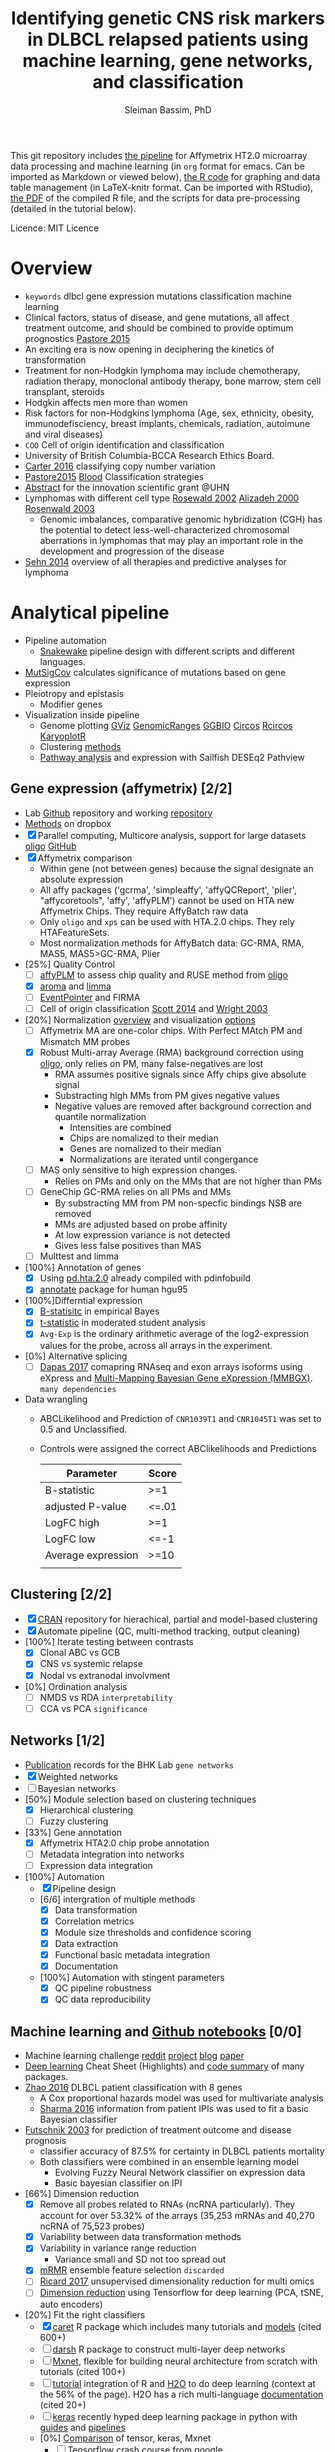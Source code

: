 #+TITLE: Identifying genetic CNS risk markers in DLBCL relapsed patients using machine learning, gene networks, and classification
#+AUTHOR: Sleiman Bassim, PhD
#+EMAIL: slei.bass@gmail.com

#+STARTUP: content
#+STARTUP: hidestars
#+OPTIONS: toc:5 H:5 num:3
#+LANGUAGE: english
#+LaTeX_HEADER: \usepackage[ttscale=.875]{libertine}
#+LATEX_HEADER: \usepackage[T1]{fontenc}
#+LaTeX_HEADER: \sectionfont{\normalfont\scshape}
#+LaTeX_HEADER: \subsectionfont{\normalfont\itshape}
#+LATEX_HEADER: \usepackage[innermargin=1.5cm,outermargin=1.25cm,vmargin=3cm]{geometry}
#+LATEX_HEADER: \linespread{1}
#+LATEX_HEADER: \setlength{\itemsep}{-30pt}
#+LATEX_HEADER: \setlength{\parskip}{0pt}
#+LATEX_HEADER: \setlength{\parsep}{-5pt}
#+LATEX_HEADER: \usepackage[hyperref]{xcolor}
#+LATEX_HEADER: \usepackage[colorlinks=true,urlcolor=SteelBlue4,linkcolor=Firebrick4]{hyperref}
#+EXPORT_SELECT_TAGS: export
#+EXPORT_EXCLUDE_TAGS: noexport
This git repository includes [[https://github.com/neocruiser/pipelines/blob/master/r/affymetrix.h4h.pbs][the pipeline]] for Affymetrix HT2.0 microarray data processing
and machine learning (in =org= format for emacs. Can be imported as
Markdown or viewed below), [[https://github.com/neocruiser/Rstats/blob/master/nodule/nodule.Rnw][the R code]] for graphing and data table
management (in LaTeX-knitr format. Can be imported with RStudio), [[https://github.com/neocruiser/Rstats/blob/master/relapse/relapse.pdf][the
PDF]] of the compiled R file, and the scripts for data pre-processing (detailed in the tutorial below).


Licence: MIT Licence

* Overview
- =keywords= dlbcl gene expression mutations classification machine learning
- Clinical factors, status of disease, and gene mutations, all affect treatment outcome, and should be combined to provide optimum prognostics [[http://www.pathodiagnostik.de/de/downloads/pdf/2015/Lancet/PIIS1470-2045-15.pdf][Pastore 2015]]
- An exciting era is now opening in deciphering the kinetics of transformation
- Treatment for non-Hodgkin lymphoma may include chemotherapy, radiation therapy, monoclonal antibody therapy, bone marrow, stem cell transplant, steroids
- Hodgkin affects men more than women
- Risk factors for non-Hodgkins lymphoma (Age, sex, ethnicity, obesity, immunodefisciency, breast implants, chemicals, radiation, autoimune and viral diseases)
- =COO= Cell of origin identification and classification
- University of British Columbia-BCCA Research Ethics Board.
- [[http://www.christie.nhs.uk/media/4755/molecular-analysis-of-circulating-tumor-cells-identifies-distinct-copy-number-profiles.pdf][Carter 2016]] classifying copy number variation
- [[http://www.pathodiagnostik.de/de/downloads/pdf/2015/Lancet/PIIS1470-2045-15.pdf][Pastore2015]] [[http://www.bloodjournal.org/content/bloodjournal/129/20/2760.full.pdf?sso-checked%3Dtrue][Blood]] Classification strategies
- [[https://www.dropbox.com/home/grants/banting?preview%3DInnovation%2BGrant_Scientific%2Babstract%2Brdg%2Bedits.doc][Abstract]] for the innovation scientific grant @UHN
- Lymphomas with different cell type [[https://www.ncbi.nlm.nih.gov/pubmed/12075054?access_num=12075054&link_type=MED&dopt=Abstract][Rosewald 2002]] [[https://www.ncbi.nlm.nih.gov/pubmed/10676951?access_num=10676951&link_type=MED&sso-checked=true&dopt=Abstract][Alizadeh 2000]] [[https://www.ncbi.nlm.nih.gov/pubmed/10676951?access_num=10676951&link_type=MED&sso-checked=true&dopt=Abstract][Rosenwald 2003]]
  - Genomic imbalances, comparative genomic hybridization (CGH)
    has the potential to detect less-well-characterized chromosomal aberrations
    in lymphomas that may play an important role in the development and
    progression of the disease
- [[http://asheducationbook.hematologylibrary.org/content/2012/1/402.full][Sehn 2014]] overview of all therapies and predictive analyses for
  lymphoma

* Analytical pipeline
+ Pipeline automation
  + [[http://blog.byronjsmith.com/snakemake-analysis.html][Snakewake]] pipeline design with different scripts and different languages.
+ [[http://archive.broadinstitute.org/cancer/cga/mutsig][MutSigCov]] calculates significance of mutations based on gene expression
+ Pleiotropy and epistasis
  + Modifier genes
+ Visualization inside pipeline
  + Genome plotting [[https://bioconductor.org/packages/release/bioc/html/Gviz.html][GViz]] [[https://bioconductor.org/packages/release/bioc/html/GenomicRanges.html][GenomicRanges]] [[http://www.tengfei.name/ggbio/][GGBIO]] [[http://circos.ca/][Circos]] [[https://cran.r-project.org/web/packages/RCircos/index.html][Rcircos]] [[http://circos.ca/][KaryoplotR]]
  + Clustering [[https://blog.omictools.com/top-gene-clustering-tools/][methods]]
  + [[http://www.gettinggeneticsdone.com/2015/12/tutorial-rna-seq-differential.html][Pathway analysis]] and expression with Sailfish DESEq2 Pathview

** Gene expression (affymetrix) [2/2]
+ Lab [[https://github.com/kridel-lab/e4402][Github]] repository and working [[https://github.com/neocruiser/pipelines][repository]]
+ [[https://www.dropbox.com/s/748rijk29k89yv1/data%2520desription.txt?dl%3D0][Methods]] on dropbox
+ [X] Parallel computing, Multicore analysis, support for large datasets
  [[https://bioconductor.org/packages/release/bioc/vignettes/oligo/inst/doc/oug.pdf][oligo]] [[https://github.com/benilton/oligoOld/wiki/Getting-the-grips-with-the-oligo-Package][GitHub]]
+ [X] Affymetrix comparison
  + Within gene (not between genes) because the signal
    designate an absolute expression
  + All affy packages ('gcrma', 'simpleaffy', 'affyQCReport', 'plier',
    "affycoretools", 'affy', 'affyPLM') cannot be used on HTA new
    Affymetrix Chips. They require AffyBatch raw data
  + Only =oligo= and =xps= can be used with HTA.2.0 chips. They rely HTAFeatureSets.
  + Most normalization methods for AffyBatch data: GC-RMA, RMA, MAS5,
    MAS5>GC-RMA, Plier
+ [25%] Quality Control
  - [ ] [[http://bioconductor.org/packages/release/bioc/vignettes/affyPLM/inst/doc/QualityAssess.pdf][affyPLM]] to assess chip quality and RUSE method from [[https://bioconductor.org/packages/release/bioc/vignettes/oligo/inst/doc/oug.pdf][oligo]]
  - [X] [[http://aroma-project.org/][aroma]] and [[https://bioconductor.org/packages/release/bioc/vignettes/limma/inst/doc/usersguide.pdf][limma]]
  - [ ] [[https://bmcgenomics.biomedcentral.com/articles/10.1186/s12864-016-2816-x][EventPointer]] and FIRMA
  - [ ] Cell of origin classification [[https://www.ncbi.nlm.nih.gov/pmc/articles/PMC3931191/][Scott 2014]] and [[http://www.pnas.org/content/100/17/9991.full][Wright 2003]]
+ [20%] Normalization [[http://www.genopomii.unina.it/genohort/files/probe-level_data_normalisation.pdf][overview]] and visualization [[http://manuals.bioinformatics.ucr.edu/home/R_BioCondManual#visualization][options]]
  - [ ] Affymetrix MA are one-color chips. With Perfect MAtch PM and
    Mismatch MM probes
  - [X] Robust Multi-array Average (RMA) background correction using
    [[http://homer.salk.edu/homer/basicTutorial/affymetrix.html][oligo]], only relies on PM, many false-negatives are lost
    - RMA assumes positive signals since Affy chips give absolute signal
    - Substracting high MMs from PM gives negative values
    - Negative values are removed after background correction and
      quantile normalization
      - Intensities are combined
      - Chips are nomalized to their median
      - Genes are nomalized to their median
      - Normalizations are iterated until congergance
  - [ ] MAS only sensitive to high expression changes.
    - Relies on PMs and only on the MMs that are not higher than PMs
  - [ ] GeneChip GC-RMA relies on all PMs and MMs
    - By substracting MM from PM non-specfic bindings NSB are removed
    - MMs are adjusted based on probe affinity
    - At low expression variance is not detected
    - Gives less false positives than MAS
  - [ ] Multtest and limma
+ [100%] Annotation of genes
  - [X] Using [[https://bioconductor.org/packages/release/data/annotation/manuals/pd.hta.2.0/man/pd.hta.2.0.pdf][pd.hta.2.0]] already compiled with pdinfobuild
  - [X] [[http://bioconductor.org/packages/release/bioc/vignettes/annotate/inst/doc/annotate.pdf][annotate]] package for human hgu95
+ [100%]Differntial expression
  - [X] [[http://darwin.biochem.okstate.edu/gpap/faq.html#b-stat][B-statisitc]] in empirical Bayes
  - [X] [[http://darwin.biochem.okstate.edu/gpap/faq.html#t][t-statistic]] in moderated student analysis
  - [X] =Avg-Exp= is the ordinary arithmetic average of the log2-expression
    values for the probe, across all arrays in the experiment.
+ [0%] Alternative splicing
  - [ ] [[https://academic.oup.com/bib/article/18/2/260/2562746][Dapas 2017]] comapring RNAseq and exon arrays isoforms using eXpress
    and [[http://bgx.org.uk/software/mmbgx.html][Multi-Mapping Bayesian Gene eXpression (MMBGX)]]. =many dependencies=
+ Data wrangling
  - ABCLikelihood and Prediction of =CNR1039T1= and =CNR1045T1= was
    set to 0.5 and Unclassified.
  - Controls were assigned the correct ABClikelihoods and Predictions
    | Parameter          | Score |
    |--------------------+-------|
    | B-statistic        | >=1   |
    | adjusted P-value   | <=.01 |
    | LogFC high         | >=1   |
    | LogFC low          | <=-1  |
    | Average expression | >=10  |
    |                    |       |
** Clustering [2/2]
- [X] [[http://cran.cnr.berkeley.edu/web/views/Cluster.html][CRAN]] repository for hierachical, partial and model-based clustering
- [X] Automate pipeline (QC, multi-method tracking, output cleaning)
- [100%] Iterate testing between contrasts
  - [X] Clonal ABC vs GCB
  - [X] CNS vs systemic relapse
  - [X] Nodal vs extranodal involvment
- [0%] Ordination analysis
  - [ ] NMDS vs RDA =interpretability=
  - [ ] CCA vs PCA =significance=
** Networks [1/2]
- [[https://www.pmgenomics.ca/bhklab/publications][Publication]] records for the BHK Lab =gene networks=
- [X] Weighted networks
- [ ] Bayesian networks
- [50%] Module selection based on clustering techniques
  - [X] Hierarchical clustering
  - [ ] Fuzzy clustering
- [33%] Gene annotation
  - [X] Affymetrix HTA2.0 chip probe annotation
  - [ ] Metadata integration into networks
  - [ ] Expression data integration
- [100%] Automation
  - [X] Pipeline design
  - [6/6] intergration of multiple methods
    - [X] Data transformation
    - [X] Correlation metrics
    - [X] Module size thresholds and confidence scoring
    - [X] Data extraction
    - [X] Functional basic metadata integration
    - [X] Documentation
  - [100%] Automation with stingent parameters
    - [X] QC pipeline robustness
    - [X] QC data reproducibility
** Machine learning and [[https://github.com/donnemartin/data-science-ipython-notebooks#keras-tutorials][Github notebooks]] [0/0]
- Machine learning challenge [[https://www.reddit.com/r/MachineLearning/comments/6vceas/p_a_new_kind_of_data_challenge_100k_to_help_build/][reddit]] [[https://concepttoclinic.drivendata.org/][project]] [[http://blog.drivendata.org/2017/08/08/a-new-kind-of-data-challenge/][blog]] [[http://stm.sciencemag.org/content/9/403/eaan2415][paper]]
- [[http://randomekek.github.io/deep/deeplearning.html][Deep learning]] Cheat Sheet (Highlights) and [[https://becominghuman.ai/cheat-sheets-for-ai-neural-networks-machine-learning-deep-learning-big-data-678c51b4b463][code summary]] of many packages.
- [[http://onlinelibrary.wiley.com/doi/10.1002/cam4.650/full][Zhao 2016]] DLBCL patient classification with 8 genes
  - A Cox proportional hazards model was used for multivariate analysis
  - [[http://data.conferenceworld.in/GSMCOE/P271-278.pdf][Sharma 2016]] information from patient IPIs was used to fit a basic Bayesian classifier
- [[http://w3.ualg.pt/~mfutschik/publications/futsulreekasabi03.pdf][Futschnik 2003]] for prediction of treatment outcome and disease prognosis
  - classifier accuracy of 87.5% for certainty in DLBCL patients mortality
  - Both classifiers were combined in an ensemble learning model
    - Evolving Fuzzy Neural Network classifier on expression data
    - Basic bayesian classifier on IPI
- [66%] Dimension reduction
  - [X] Remove all probes related to RNAs (ncRNA particularly). They
    account for over 53.32% of the arrays (35,253 mRNAs and 40,270 ncRNA of 75,523 probes)
  - [X] Variability between data transformation methods
  - [X] Variability in variance range reduction
    - Variance small and SD not too spread out
  - [X] [[https://cran.r-project.org/web/packages/mRMRe/index.html][mRMR]] ensemble feature selection =discarded=
  - [ ] [[https://www.biorxiv.org/content/early/2017/11/10/217554][Ricard 2017]] unsupervised dimensionality reduction for multi omics
  - [ ] [[https://medium.com/towards-data-science/reducing-dimensionality-from-dimensionality-reduction-techniques-f658aec24dfe][Dimension reduction]] using Tensorflow for deep learning (PCA, tSNE, auto encoders)
- [20%] Fit the right classifiers
  - [X] [[http://topepo.github.io/caret/index.html][caret]] R package which includes many tutorials and [[http://topepo.github.io/caret/available-models.html][models]] (cited 600+)
  - [ ] [[https://cran.r-project.org/web/packages/darch/index.html][darsh]] R package to construct multi-layer deep networks
  - [ ] [[https://mxnet.incubator.apache.org/api/r/index.html][Mxnet]], flexible for building neural architecture from scratch with tutorials (cited 100+)
  - [ ] [[https://www.r-bloggers.com/building-meaningful-machine-learning-models-for-disease-prediction/][tutorial]] integration of R and [[http://docs.h2o.ai/h2o/latest-stable/index.html][H2O]] to do deep learning (context
    at the 56% of the page). H2O has a rich multi-language
    [[http://docs.h2o.ai/h2o/latest-stable/index.html][documentation]] (cited 20+)
  - [ ] [[https://keras.io/][keras]] recently hyped deep learning package in python with [[https://keras.io/getting-started/sequential-model-guide/][guides]] and [[https://wrosinski.github.io/keras-pipelines/][pipelines]]
  - [0%] [[http://www.datasciencecentral.com/profiles/blogs/search-for-the-fastest-deep-learning-framework-supported-by-keras][Comparison]] of tensor, keras, Mxnet
    - [ ] [[https://developers.google.com/machine-learning/crash-course/prereqs-and-prework][Tensorflow]] crash course from google
    - [[https://blogs.technet.microsoft.com/machinelearning/2018/03/14/comparing-deep-learning-frameworks-a-rosetta-stone-approach/][Comparing]] Deep learning methods
- [50%] Tuning the Hyper Parameters
  - [ ] Decision tree, Random forest
  - [ ] support vector machine, Nearest Neighbor
  - [X] Bagging, and Adaboost in =ensemble=
  - [X] Neural nets
- [25%] Integration of networks into ML classifer
  - [X] Use prior for weighting or correct modularity of network
  - [ ] Iterative inferential of networks
    - [[http://biorxiv.org/content/early/2017/06/13/149492][Ashitani 2017]] centrality measures and unsupervised clustering to rank nodes
  - [ ] K-means estimation of K [[http://stackoverflow.com/questions/15376075/cluster-analysis-in-r-determine-the-optimal-number-of-clusters?answertab=votes#tab-top][stackoverfow post]] =R= [[http://blog.echen.me/2011/03/14/counting-clusters/][counting clusters]]
  - [ ] Evaluate algorithm performance with the Matthews correlation
    coefficient (MCC) or the Precision-Recall curve
- [0%] Missing data (optional)
  - [ ] [[https://www.analyticsvidhya.com/blog/2016/03/tutorial-powerful-packages-imputing-missing-values/?utm_content%3Dbuffer847f5&utm_medium%3Dsocial&utm_source%3Dtwitter.com&utm_campaign%3Dbuffer][Imputation]] with R using MICE amelia missForest Hmisc mi
- [50%] Automation
  - [1/3] Pipeline functional on server (all packages working)
    - [X] R packages
    - [ ] Tensorflow
    - [ ] Keras
  - [X] Pipeline tracking (measures for performance)
  - [ ] Pipeline documentation

** Clonal evolution
- [[https://github.com/Illumina/strelka][Strelka]] or GATK for variant calling

